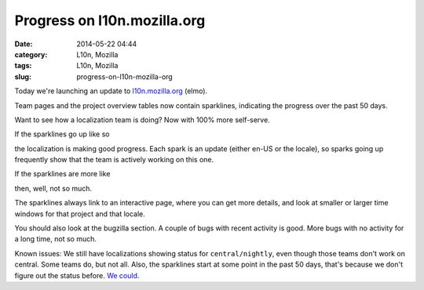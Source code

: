 Progress on l10n.mozilla.org
############################
:date: 2014-05-22 04:44
:category: L10n, Mozilla
:tags: L10n, Mozilla
:slug: progress-on-l10n-mozilla-org

Today we're launching an update to `l10n.mozilla.org <https://l10n.mozilla.org./>`__ (elmo).

Team pages and the project overview tables now contain sparklines, indicating the progress over the past 50 days.

Want to see how a localization team is doing? Now with 100% more self-serve.

If the sparklines go up like so

|good progress|

the localization is making good progress. Each spark is an update (either en-US or the locale), so sparks going up frequently show that the team is actively working on this one.

If the sparklines are more like

|not so much|

then, well, not so much.

The sparklines always link to an interactive page, where you can get more details, and look at smaller or larger time windows for that project and that locale.

You should also look at the bugzilla section. A couple of bugs with recent activity is good. More bugs with no activity for a long time, not so much.

Known issues: We still have localizations showing status for ``central/nightly``, even though those teams don't work on central. Some teams do, but not all. Also, the sparklines start at some point in the past 50 days, that's because we don't figure out the status before. `We could <https://bugzilla.mozilla.org/show_bug.cgi?id=1014497>`__.

.. |good progress| image:: images/2014/05/Screen-Shot-2014-05-22-at-12.44.15-PM.png
   :class: aligncenter size-full wp-image-563
   :width: 220px
   :height: 64px
   :target: images/2014/05/Screen-Shot-2014-05-22-at-12.44.15-PM.png
.. |not so much| image:: images/2014/05/Screen-Shot-2014-05-22-at-12.47.58-PM.png
   :class: aligncenter size-full wp-image-564
   :width: 228px
   :height: 74px
   :target: images/2014/05/Screen-Shot-2014-05-22-at-12.47.58-PM.png
